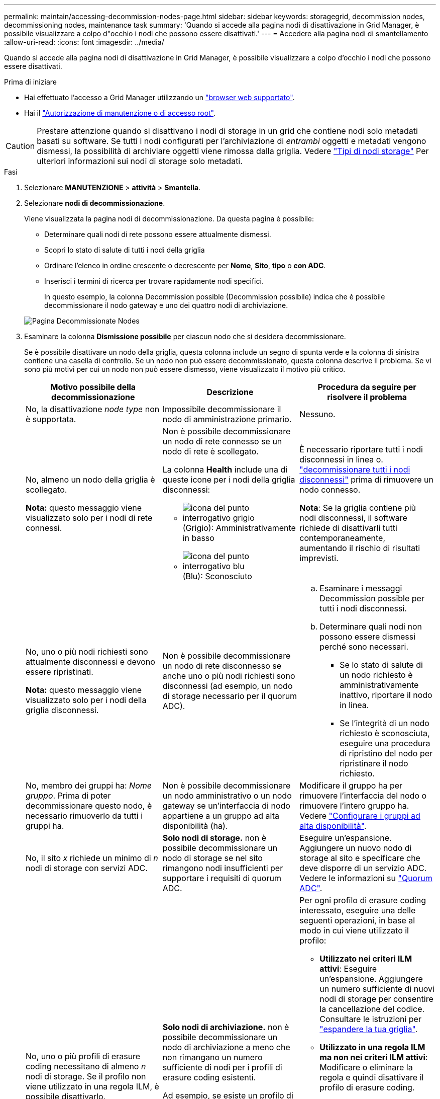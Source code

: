 ---
permalink: maintain/accessing-decommission-nodes-page.html 
sidebar: sidebar 
keywords: storagegrid, decommission nodes, decommissioning nodes, maintenance task 
summary: 'Quando si accede alla pagina nodi di disattivazione in Grid Manager, è possibile visualizzare a colpo d"occhio i nodi che possono essere disattivati.' 
---
= Accedere alla pagina nodi di smantellamento
:allow-uri-read: 
:icons: font
:imagesdir: ../media/


[role="lead"]
Quando si accede alla pagina nodi di disattivazione in Grid Manager, è possibile visualizzare a colpo d'occhio i nodi che possono essere disattivati.

.Prima di iniziare
* Hai effettuato l'accesso a Grid Manager utilizzando un link:../admin/web-browser-requirements.html["browser web supportato"].
* Hai il link:../admin/admin-group-permissions.html["Autorizzazione di manutenzione o di accesso root"].



CAUTION: Prestare attenzione quando si disattivano i nodi di storage in un grid che contiene nodi solo metadati basati su software. Se tutti i nodi configurati per l'archiviazione di _entrambi_ oggetti e metadati vengono dismessi, la possibilità di archiviare oggetti viene rimossa dalla griglia. Vedere link:../primer/what-storage-node-is.html#types-of-storage-nodes["Tipi di nodi storage"] Per ulteriori informazioni sui nodi di storage solo metadati.

.Fasi
. Selezionare *MANUTENZIONE* > *attività* > *Smantella*.
. Selezionare *nodi di decommissionazione*.
+
Viene visualizzata la pagina nodi di decommissionazione. Da questa pagina è possibile:

+
** Determinare quali nodi di rete possono essere attualmente dismessi.
** Scopri lo stato di salute di tutti i nodi della griglia
** Ordinare l'elenco in ordine crescente o decrescente per *Nome*, *Sito*, *tipo* o *con ADC*.
** Inserisci i termini di ricerca per trovare rapidamente nodi specifici.
+
In questo esempio, la colonna Decommission possible (Decommission possibile) indica che è possibile decommissionare il nodo gateway e uno dei quattro nodi di archiviazione.

+
image::../media/decommission_nodes_page_all_connected.png[Pagina Decommissionate Nodes]



. Esaminare la colonna *Dismissione possibile* per ciascun nodo che si desidera decommissionare.
+
Se è possibile disattivare un nodo della griglia, questa colonna include un segno di spunta verde e la colonna di sinistra contiene una casella di controllo. Se un nodo non può essere decommissionato, questa colonna descrive il problema. Se vi sono più motivi per cui un nodo non può essere dismesso, viene visualizzato il motivo più critico.

+
[cols="1a,1a,1a"]
|===
| Motivo possibile della decommissionazione | Descrizione | Procedura da seguire per risolvere il problema 


 a| 
No, la disattivazione _node type_ non è supportata.
 a| 
Impossibile decommissionare il nodo di amministrazione primario.
 a| 
Nessuno.



 a| 
No, almeno un nodo della griglia è scollegato.

*Nota:* questo messaggio viene visualizzato solo per i nodi di rete connessi.
 a| 
Non è possibile decommissionare un nodo di rete connesso se un nodo di rete è scollegato.

La colonna *Health* include una di queste icone per i nodi della griglia disconnessi:

** image:../media/icon_alarm_gray_administratively_down.png["icona del punto interrogativo grigio"] (Grigio): Amministrativamente in basso
** image:../media/icon_alarm_blue_unknown.png["icona del punto interrogativo blu"] (Blu): Sconosciuto

 a| 
È necessario riportare tutti i nodi disconnessi in linea o. link:decommissioning-disconnected-grid-nodes.html["decommissionare tutti i nodi disconnessi"] prima di rimuovere un nodo connesso.

*Nota*: Se la griglia contiene più nodi disconnessi, il software richiede di disattivarli tutti contemporaneamente, aumentando il rischio di risultati imprevisti.



 a| 
No, uno o più nodi richiesti sono attualmente disconnessi e devono essere ripristinati.

*Nota:* questo messaggio viene visualizzato solo per i nodi della griglia disconnessi.
 a| 
Non è possibile decommissionare un nodo di rete disconnesso se anche uno o più nodi richiesti sono disconnessi (ad esempio, un nodo di storage necessario per il quorum ADC).
 a| 
.. Esaminare i messaggi Decommission possible per tutti i nodi disconnessi.
.. Determinare quali nodi non possono essere dismessi perché sono necessari.
+
*** Se lo stato di salute di un nodo richiesto è amministrativamente inattivo, riportare il nodo in linea.
*** Se l'integrità di un nodo richiesto è sconosciuta, eseguire una procedura di ripristino del nodo per ripristinare il nodo richiesto.






 a| 
No, membro dei gruppi ha: _Nome gruppo_. Prima di poter decommissionare questo nodo, è necessario rimuoverlo da tutti i gruppi ha.
 a| 
Non è possibile decommissionare un nodo amministrativo o un nodo gateway se un'interfaccia di nodo appartiene a un gruppo ad alta disponibilità (ha).
 a| 
Modificare il gruppo ha per rimuovere l'interfaccia del nodo o rimuovere l'intero gruppo ha. Vedere link:../admin/configure-high-availability-group.html["Configurare i gruppi ad alta disponibilità"].



 a| 
No, il sito _x_ richiede un minimo di _n_ nodi di storage con servizi ADC.
 a| 
*Solo nodi di storage.* non è possibile decommissionare un nodo di storage se nel sito rimangono nodi insufficienti per supportare i requisiti di quorum ADC.
 a| 
Eseguire un'espansione. Aggiungere un nuovo nodo di storage al sito e specificare che deve disporre di un servizio ADC. Vedere le informazioni su link:understanding-adc-service-quorum.html["Quorum ADC"].



 a| 
No, uno o più profili di erasure coding necessitano di almeno _n_ nodi di storage. Se il profilo non viene utilizzato in una regola ILM, è possibile disattivarlo.
 a| 
*Solo nodi di archiviazione.* non è possibile decommissionare un nodo di archiviazione a meno che non rimangano un numero sufficiente di nodi per i profili di erasure coding esistenti.

Ad esempio, se esiste un profilo di erasure coding per l'erasure coding 4+2, devono rimanere almeno 6 nodi storage.
 a| 
Per ogni profilo di erasure coding interessato, eseguire una delle seguenti operazioni, in base al modo in cui viene utilizzato il profilo:

** *Utilizzato nei criteri ILM attivi*: Eseguire un'espansione. Aggiungere un numero sufficiente di nuovi nodi di storage per consentire la cancellazione del codice. Consultare le istruzioni per link:../expand/index.html["espandere la tua griglia"].
** *Utilizzato in una regola ILM ma non nei criteri ILM attivi*: Modificare o eliminare la regola e quindi disattivare il profilo di erasure coding.
** *Non utilizzato in alcuna regola ILM*: Disattivare il profilo di erasure coding.


*Nota:* viene visualizzato un messaggio di errore se si tenta di disattivare un profilo di erasure coding e i dati dell'oggetto sono ancora associati al profilo. Potrebbe essere necessario attendere alcune settimane prima di provare di nuovo il processo di disattivazione.

Scopri di più link:../ilm/manage-erasure-coding-profiles.html["disattivazione di un profilo di erasure coding"].



 a| 
No, non è possibile smantellare un nodo di archiviazione a meno che il nodo non sia disconnesso.
 a| 
Se un nodo archivio è ancora connesso, non è possibile rimuoverlo.
 a| 
Completare i passaggi descritti in link:../maintain/considerations-for-decommissioning-admin-or-gateway-nodes.html#considerations-for-archive-node["Considerazioni per il nodo di archivio"] e poi link:decommissioning-disconnected-grid-nodes.html["decommissionare il nodo disconnesso"].

|===

